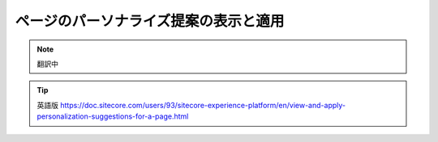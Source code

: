 ######################################################
ページのパーソナライズ提案の表示と適用
######################################################

.. note:: 翻訳中

.. tip:: 英語版 https://doc.sitecore.com/users/93/sitecore-experience-platform/en/view-and-apply-personalization-suggestions-for-a-page.html

